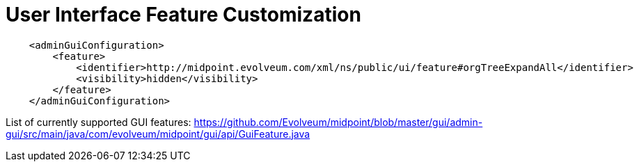 = User Interface Feature Customization
:page-nav-title: Feature Customization
:page-wiki-name: User Interface Feature Customization
:page-wiki-id: 24674770
:page-wiki-metadata-create-user: semancik
:page-wiki-metadata-create-date: 2017-07-17T17:10:04.744+02:00
:page-wiki-metadata-modify-user: semancik
:page-wiki-metadata-modify-date: 2017-07-17T17:20:09.691+02:00
:page-experimental: true
:page-upkeep-status: yellow

[source]
----
    <adminGuiConfiguration>
        <feature>
            <identifier>http://midpoint.evolveum.com/xml/ns/public/ui/feature#orgTreeExpandAll</identifier>
            <visibility>hidden</visibility>
        </feature>
    </adminGuiConfiguration>
----


List of currently supported GUI features: link:https://github.com/Evolveum/midpoint/blob/master/gui/admin-gui/src/main/java/com/evolveum/midpoint/gui/api/GuiFeature.java[https://github.com/Evolveum/midpoint/blob/master/gui/admin-gui/src/main/java/com/evolveum/midpoint/gui/api/GuiFeature.java]